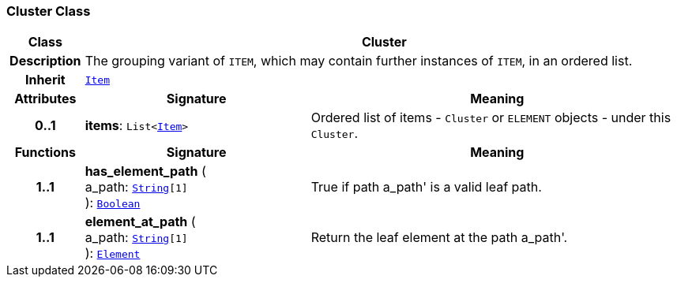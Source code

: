 === Cluster Class

[cols="^1,3,5"]
|===
h|*Class*
2+^h|*Cluster*

h|*Description*
2+a|The grouping variant of `ITEM`, which may contain further instances of `ITEM`, in an ordered list.

h|*Inherit*
2+|`<<_item_class,Item>>`

h|*Attributes*
^h|*Signature*
^h|*Meaning*

h|*0..1*
|*items*: `List<<<_item_class,Item>>>`
a|Ordered list of items - `Cluster` or `ELEMENT` objects - under this `Cluster`.
h|*Functions*
^h|*Signature*
^h|*Meaning*

h|*1..1*
|*has_element_path* ( +
a_path: `link:/releases/BASE/{base_release}/foundation_types.html#_string_class[String^][1]` +
): `link:/releases/BASE/{base_release}/foundation_types.html#_boolean_class[Boolean^]`
a|True if path  a_path' is a valid leaf path.

h|*1..1*
|*element_at_path* ( +
a_path: `link:/releases/BASE/{base_release}/foundation_types.html#_string_class[String^][1]` +
): `<<_element_class,Element>>`
a|Return the leaf element at the path  a_path'.
|===
